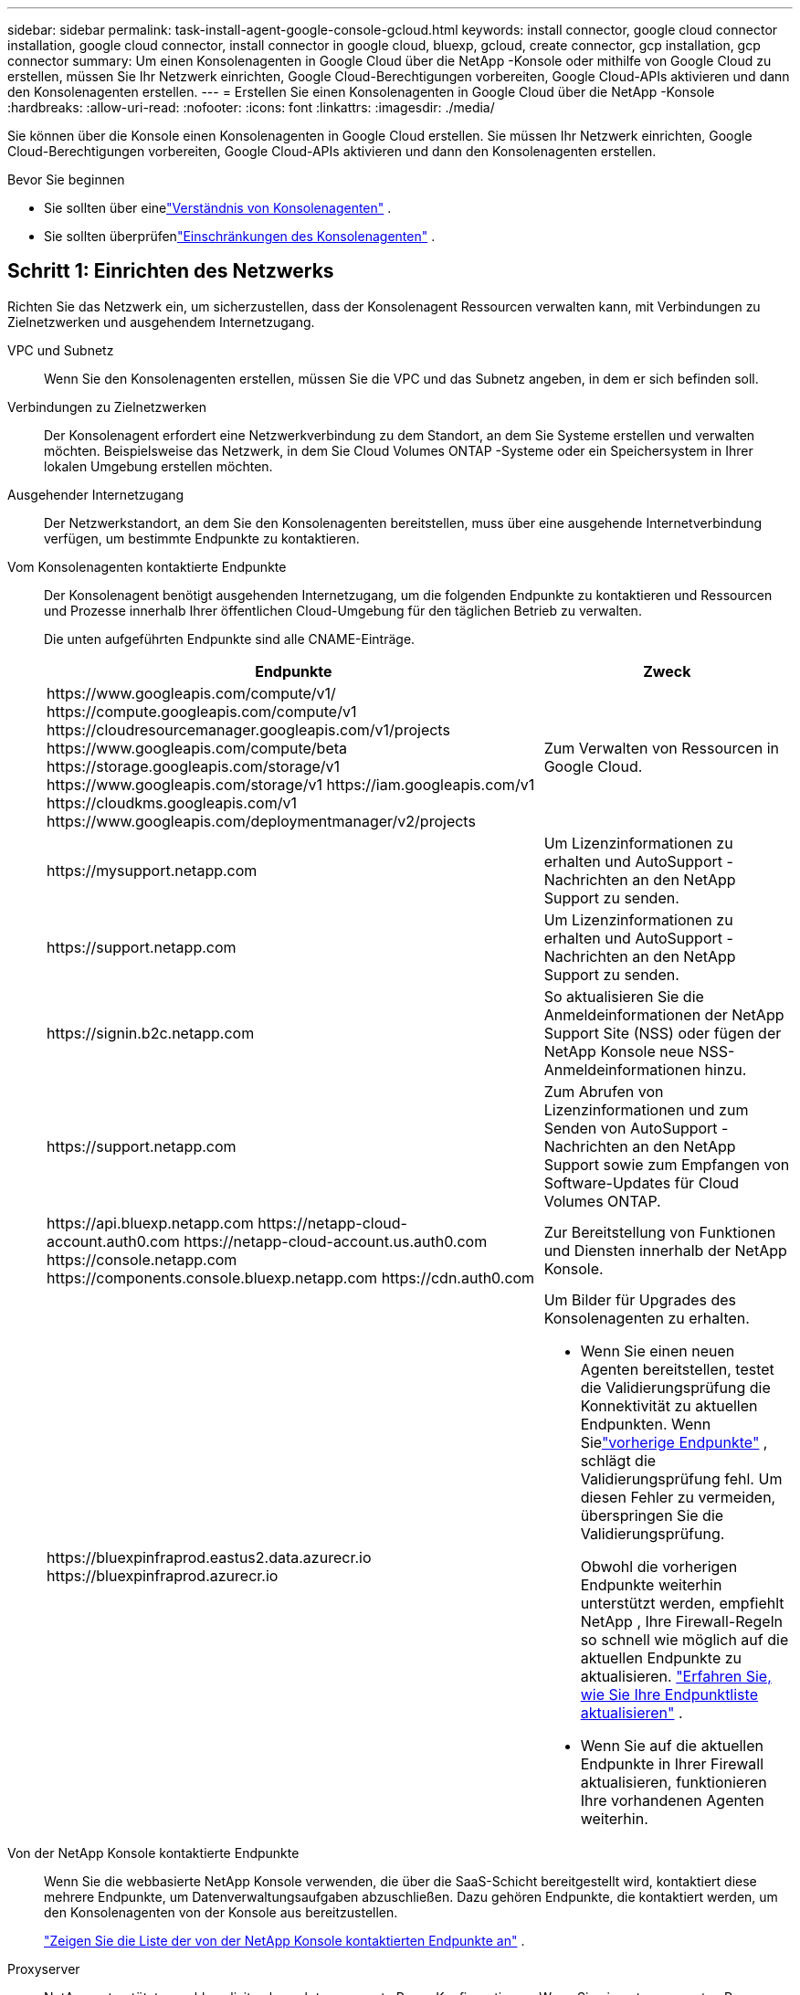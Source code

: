 ---
sidebar: sidebar 
permalink: task-install-agent-google-console-gcloud.html 
keywords: install connector, google cloud connector installation, google cloud connector, install connector in google cloud, bluexp, gcloud, create connector, gcp installation, gcp connector 
summary: Um einen Konsolenagenten in Google Cloud über die NetApp -Konsole oder mithilfe von Google Cloud zu erstellen, müssen Sie Ihr Netzwerk einrichten, Google Cloud-Berechtigungen vorbereiten, Google Cloud-APIs aktivieren und dann den Konsolenagenten erstellen. 
---
= Erstellen Sie einen Konsolenagenten in Google Cloud über die NetApp -Konsole
:hardbreaks:
:allow-uri-read: 
:nofooter: 
:icons: font
:linkattrs: 
:imagesdir: ./media/


[role="lead"]
Sie können über die Konsole einen Konsolenagenten in Google Cloud erstellen.  Sie müssen Ihr Netzwerk einrichten, Google Cloud-Berechtigungen vorbereiten, Google Cloud-APIs aktivieren und dann den Konsolenagenten erstellen.

.Bevor Sie beginnen
* Sie sollten über einelink:concept-agents.html["Verständnis von Konsolenagenten"] .
* Sie sollten überprüfenlink:reference-limitations.html["Einschränkungen des Konsolenagenten"] .




== Schritt 1: Einrichten des Netzwerks

Richten Sie das Netzwerk ein, um sicherzustellen, dass der Konsolenagent Ressourcen verwalten kann, mit Verbindungen zu Zielnetzwerken und ausgehendem Internetzugang.

VPC und Subnetz:: Wenn Sie den Konsolenagenten erstellen, müssen Sie die VPC und das Subnetz angeben, in dem er sich befinden soll.


Verbindungen zu Zielnetzwerken:: Der Konsolenagent erfordert eine Netzwerkverbindung zu dem Standort, an dem Sie Systeme erstellen und verwalten möchten.  Beispielsweise das Netzwerk, in dem Sie Cloud Volumes ONTAP -Systeme oder ein Speichersystem in Ihrer lokalen Umgebung erstellen möchten.


Ausgehender Internetzugang:: Der Netzwerkstandort, an dem Sie den Konsolenagenten bereitstellen, muss über eine ausgehende Internetverbindung verfügen, um bestimmte Endpunkte zu kontaktieren.


Vom Konsolenagenten kontaktierte Endpunkte:: Der Konsolenagent benötigt ausgehenden Internetzugang, um die folgenden Endpunkte zu kontaktieren und Ressourcen und Prozesse innerhalb Ihrer öffentlichen Cloud-Umgebung für den täglichen Betrieb zu verwalten.
+
--
Die unten aufgeführten Endpunkte sind alle CNAME-Einträge.

[cols="2a,1a"]
|===
| Endpunkte | Zweck 


 a| 
\https://www.googleapis.com/compute/v1/ \https://compute.googleapis.com/compute/v1 \https://cloudresourcemanager.googleapis.com/v1/projects \https://www.googleapis.com/compute/beta \https://storage.googleapis.com/storage/v1 \https://www.googleapis.com/storage/v1 \https://iam.googleapis.com/v1 \https://cloudkms.googleapis.com/v1 \https://www.googleapis.com/deploymentmanager/v2/projects
 a| 
Zum Verwalten von Ressourcen in Google Cloud.



 a| 
\https://mysupport.netapp.com
 a| 
Um Lizenzinformationen zu erhalten und AutoSupport -Nachrichten an den NetApp Support zu senden.



 a| 
\https://support.netapp.com
 a| 
Um Lizenzinformationen zu erhalten und AutoSupport -Nachrichten an den NetApp Support zu senden.



 a| 
\https://signin.b2c.netapp.com
 a| 
So aktualisieren Sie die Anmeldeinformationen der NetApp Support Site (NSS) oder fügen der NetApp Konsole neue NSS-Anmeldeinformationen hinzu.



 a| 
\https://support.netapp.com
 a| 
Zum Abrufen von Lizenzinformationen und zum Senden von AutoSupport -Nachrichten an den NetApp Support sowie zum Empfangen von Software-Updates für Cloud Volumes ONTAP.



 a| 
\https://api.bluexp.netapp.com \https://netapp-cloud-account.auth0.com \https://netapp-cloud-account.us.auth0.com \https://console.netapp.com \https://components.console.bluexp.netapp.com \https://cdn.auth0.com
 a| 
Zur Bereitstellung von Funktionen und Diensten innerhalb der NetApp Konsole.



 a| 
\https://bluexpinfraprod.eastus2.data.azurecr.io \https://bluexpinfraprod.azurecr.io
 a| 
Um Bilder für Upgrades des Konsolenagenten zu erhalten.

* Wenn Sie einen neuen Agenten bereitstellen, testet die Validierungsprüfung die Konnektivität zu aktuellen Endpunkten.  Wenn Sielink:link:reference-networking-saas-console-previous.html["vorherige Endpunkte"] , schlägt die Validierungsprüfung fehl.  Um diesen Fehler zu vermeiden, überspringen Sie die Validierungsprüfung.
+
Obwohl die vorherigen Endpunkte weiterhin unterstützt werden, empfiehlt NetApp , Ihre Firewall-Regeln so schnell wie möglich auf die aktuellen Endpunkte zu aktualisieren. link:reference-networking-saas-console-previous.html#update-endpoint-list["Erfahren Sie, wie Sie Ihre Endpunktliste aktualisieren"] .

* Wenn Sie auf die aktuellen Endpunkte in Ihrer Firewall aktualisieren, funktionieren Ihre vorhandenen Agenten weiterhin.


|===
--


Von der NetApp Konsole kontaktierte Endpunkte:: Wenn Sie die webbasierte NetApp Konsole verwenden, die über die SaaS-Schicht bereitgestellt wird, kontaktiert diese mehrere Endpunkte, um Datenverwaltungsaufgaben abzuschließen.  Dazu gehören Endpunkte, die kontaktiert werden, um den Konsolenagenten von der Konsole aus bereitzustellen.
+
--
link:reference-networking-saas-console.html["Zeigen Sie die Liste der von der NetApp Konsole kontaktierten Endpunkte an"] .

--


Proxyserver:: NetApp unterstützt sowohl explizite als auch transparente Proxy-Konfigurationen.  Wenn Sie einen transparenten Proxy verwenden, müssen Sie nur das Zertifikat für den Proxyserver angeben.  Wenn Sie einen expliziten Proxy verwenden, benötigen Sie auch die IP-Adresse und die Anmeldeinformationen.
+
--
* IP-Adresse
* Anmeldeinformationen
* HTTPS-Zertifikat


--


Häfen:: Es gibt keinen eingehenden Datenverkehr zum Konsolenagenten, es sei denn, Sie initiieren ihn oder er wird als Proxy zum Senden von AutoSupport Nachrichten von Cloud Volumes ONTAP an den NetApp Support verwendet.
+
--
* HTTP (80) und HTTPS (443) ermöglichen den Zugriff auf die lokale Benutzeroberfläche, die Sie in seltenen Fällen verwenden werden.
* SSH (22) wird nur benötigt, wenn Sie zur Fehlerbehebung eine Verbindung zum Host herstellen müssen.
* Eingehende Verbindungen über Port 3128 sind erforderlich, wenn Sie Cloud Volumes ONTAP -Systeme in einem Subnetz bereitstellen, in dem keine ausgehende Internetverbindung verfügbar ist.
+
Wenn Cloud Volumes ONTAP -Systeme keine ausgehende Internetverbindung zum Senden von AutoSupport Nachrichten haben, konfiguriert die Konsole diese Systeme automatisch für die Verwendung eines Proxyservers, der im Konsolenagenten enthalten ist.  Die einzige Voraussetzung besteht darin, sicherzustellen, dass die Sicherheitsgruppe des Konsolenagenten eingehende Verbindungen über Port 3128 zulässt.  Sie müssen diesen Port öffnen, nachdem Sie den Konsolenagenten bereitgestellt haben.



--


Aktivieren von NTP:: Wenn Sie NetApp Data Classification zum Scannen Ihrer Unternehmensdatenquellen verwenden möchten, sollten Sie sowohl auf dem Konsolenagenten als auch auf dem NetApp Data Classification-System einen Network Time Protocol (NTP)-Dienst aktivieren, damit die Zeit zwischen den Systemen synchronisiert wird. https://docs.netapp.com/us-en/data-services-data-classification/concept-cloud-compliance.html["Erfahren Sie mehr über die NetApp Datenklassifizierung"^]
+
--
Implementieren Sie diese Netzwerkanforderung, nachdem Sie den Konsolenagenten erstellt haben.

--




== Schritt 2: Richten Sie Berechtigungen zum Erstellen des Konsolenagenten ein

Bevor Sie einen Konsolenagenten über die Konsole bereitstellen können, müssen Sie Berechtigungen für den Google Platform-Benutzer einrichten, der die Konsolenagent-VM bereitstellt.

.Schritte
. Erstellen Sie eine benutzerdefinierte Rolle in der Google Platform:
+
.. Erstellen Sie eine YAML-Datei, die die folgenden Berechtigungen enthält:
+
[source, yaml]
----
title: Console agent deployment policy
description: Permissions for the user who deploys the Console agent
stage: GA
includedPermissions:
- compute.disks.create
- compute.disks.get
- compute.disks.list
- compute.disks.setLabels
- compute.disks.use
- compute.firewalls.create
- compute.firewalls.delete
- compute.firewalls.get
- compute.firewalls.list
- compute.globalOperations.get
- compute.images.get
- compute.images.getFromFamily
- compute.images.list
- compute.images.useReadOnly
- compute.instances.attachDisk
- compute.instances.create
- compute.instances.get
- compute.instances.list
- compute.instances.setDeletionProtection
- compute.instances.setLabels
- compute.instances.setMachineType
- compute.instances.setMetadata
- compute.instances.setTags
- compute.instances.start
- compute.instances.updateDisplayDevice
- compute.machineTypes.get
- compute.networks.get
- compute.networks.list
- compute.networks.updatePolicy
- compute.projects.get
- compute.regions.get
- compute.regions.list
- compute.subnetworks.get
- compute.subnetworks.list
- compute.zoneOperations.get
- compute.zones.get
- compute.zones.list
- deploymentmanager.compositeTypes.get
- deploymentmanager.compositeTypes.list
- deploymentmanager.deployments.create
- deploymentmanager.deployments.delete
- deploymentmanager.deployments.get
- deploymentmanager.deployments.list
- deploymentmanager.manifests.get
- deploymentmanager.manifests.list
- deploymentmanager.operations.get
- deploymentmanager.operations.list
- deploymentmanager.resources.get
- deploymentmanager.resources.list
- deploymentmanager.typeProviders.get
- deploymentmanager.typeProviders.list
- deploymentmanager.types.get
- deploymentmanager.types.list
- resourcemanager.projects.get
- compute.instances.setServiceAccount
- iam.serviceAccounts.list
----
.. Aktivieren Sie Cloud Shell in Google Cloud.
.. Laden Sie die YAML-Datei hoch, die die erforderlichen Berechtigungen enthält.
.. Erstellen Sie eine benutzerdefinierte Rolle mithilfe der `gcloud iam roles create` Befehl.
+
Das folgende Beispiel erstellt auf Projektebene eine Rolle mit dem Namen „connectorDeployment“:

+
gcloud iam roles create connectorDeployment --project=myproject --file=connector-deployment.yaml

+
https://cloud.google.com/iam/docs/creating-custom-roles#iam-custom-roles-create-gcloud["Google Cloud-Dokumente: Erstellen und Verwalten benutzerdefinierter Rollen"^]



. Weisen Sie diese benutzerdefinierte Rolle dem Benutzer zu, der den Konsolenagenten über die Konsole oder mithilfe von gcloud bereitstellt.
+
https://cloud.google.com/iam/docs/granting-changing-revoking-access#grant-single-role["Google Cloud-Dokumente: Gewähren einer einzelnen Rolle"^]





== Schritt 3: Berechtigungen für die Konsolen-Agent-Operationen einrichten

Ein Google Cloud-Dienstkonto ist erforderlich, um dem Konsolenagenten die Berechtigungen zu erteilen, die die Konsole zum Verwalten von Ressourcen in Google Cloud benötigt.  Wenn Sie den Konsolen-Agenten erstellen, müssen Sie dieses Dienstkonto mit der Konsolen-Agent-VM verknüpfen.

Es liegt in Ihrer Verantwortung, die benutzerdefinierte Rolle zu aktualisieren, wenn in nachfolgenden Versionen neue Berechtigungen hinzugefügt werden.  Wenn neue Berechtigungen erforderlich sind, werden diese in den Versionshinweisen aufgeführt.

.Schritte
. Erstellen Sie eine benutzerdefinierte Rolle in Google Cloud:
+
.. Erstellen Sie eine YAML-Datei, die den Inhalt derlink:reference-permissions-gcp.html["Dienstkontoberechtigungen für den Konsolenagenten"] .
.. Aktivieren Sie Cloud Shell in Google Cloud.
.. Laden Sie die YAML-Datei hoch, die die erforderlichen Berechtigungen enthält.
.. Erstellen Sie eine benutzerdefinierte Rolle mithilfe der `gcloud iam roles create` Befehl.
+
Das folgende Beispiel erstellt auf Projektebene eine Rolle mit dem Namen „Connector“:

+
`gcloud iam roles create connector --project=myproject --file=connector.yaml`

+
https://cloud.google.com/iam/docs/creating-custom-roles#iam-custom-roles-create-gcloud["Google Cloud-Dokumente: Erstellen und Verwalten benutzerdefinierter Rollen"^]



. Erstellen Sie ein Dienstkonto in Google Cloud und weisen Sie dem Dienstkonto die Rolle zu:
+
.. Wählen Sie im IAM- und Admin-Dienst *Dienstkonten > Dienstkonto erstellen*.
.. Geben Sie die Details des Dienstkontos ein und wählen Sie *Erstellen und fortfahren*.
.. Wählen Sie die Rolle aus, die Sie gerade erstellt haben.
.. Führen Sie die restlichen Schritte aus, um die Rolle zu erstellen.
+
https://cloud.google.com/iam/docs/creating-managing-service-accounts#creating_a_service_account["Google Cloud-Dokumente: Erstellen eines Dienstkontos"^]



. Wenn Sie Cloud Volumes ONTAP -Systeme in anderen Projekten als dem Projekt bereitstellen möchten, in dem sich der Konsolenagent befindet, müssen Sie dem Dienstkonto des Konsolenagenten Zugriff auf diese Projekte gewähren.
+
Nehmen wir beispielsweise an, der Konsolenagent befindet sich in Projekt 1 und Sie möchten Cloud Volumes ONTAP -Systeme in Projekt 2 erstellen.  Sie müssen dem Dienstkonto in Projekt 2 Zugriff gewähren.

+
.. Wählen Sie im IAM- und Admin-Dienst das Google Cloud-Projekt aus, in dem Sie Cloud Volumes ONTAP -Systeme erstellen möchten.
.. Wählen Sie auf der *IAM*-Seite *Zugriff gewähren* aus und geben Sie die erforderlichen Details ein.
+
*** Geben Sie die E-Mail-Adresse des Dienstkontos des Konsolenagenten ein.
*** Wählen Sie die benutzerdefinierte Rolle des Konsolenagenten aus.
*** Wählen Sie *Speichern*.




+
Weitere Einzelheiten finden Sie unter https://cloud.google.com/iam/docs/granting-changing-revoking-access#grant-single-role["Google Cloud-Dokumentation"^]





== Schritt 4: Einrichten freigegebener VPC-Berechtigungen

Wenn Sie eine gemeinsam genutzte VPC verwenden, um Ressourcen in einem Serviceprojekt bereitzustellen, müssen Sie Ihre Berechtigungen vorbereiten.

Diese Tabelle dient als Referenz und Ihre Umgebung sollte die Berechtigungstabelle widerspiegeln, wenn die IAM-Konfiguration abgeschlossen ist.

.Berechtigungen für freigegebene VPCs anzeigen
[%collapsible]
====
[cols="10,10,10,18,18,34"]
|===
| Identität | Schöpfer | Gehostet in | Serviceprojektberechtigungen | Host-Projektberechtigungen | Zweck 


| Google-Konto zum Bereitstellen des Agenten | Brauch | Serviceprojekt  a| 
link:task-install-agent-google-console-gcloud.html#agent-permissions-google["Richtlinie zur Agentenbereitstellung"]
 a| 
compute.networkUser
| Bereitstellen des Agenten im Serviceprojekt 


| Agent-Dienstkonto | Brauch | Serviceprojekt  a| 
link:reference-permissions-gcp.html["Agent-Dienstkontorichtlinie"]
| compute.networkUser deploymentmanager.editor | Bereitstellung und Wartung von Cloud Volumes ONTAP und Diensten im Serviceprojekt 


| Cloud Volumes ONTAP Dienstkonto | Brauch | Serviceprojekt | storage.admin-Mitglied: NetApp -Konsolendienstkonto als serviceAccount.user | k. A. | (Optional) Für NetApp Cloud Tiering und NetApp Backup und Recovery 


| Google APIs-Dienstagent | Google Cloud | Serviceprojekt  a| 
(Standard-)Editor
 a| 
compute.networkUser
| Interagiert im Rahmen der Bereitstellung mit Google Cloud-APIs.  Ermöglicht der Konsole die Verwendung des freigegebenen Netzwerks. 


| Standarddienstkonto von Google Compute Engine | Google Cloud | Serviceprojekt  a| 
(Standard-)Editor
 a| 
compute.networkUser
| Stellt Google Cloud-Instanzen und Recheninfrastruktur im Auftrag der Bereitstellung bereit.  Ermöglicht der Konsole die Verwendung des freigegebenen Netzwerks. 
|===
Hinweise:

. deploymentmanager.editor wird im Hostprojekt nur benötigt, wenn Sie keine Firewall-Regeln an die Bereitstellung übergeben und diese von der Konsole für Sie erstellen lassen.  Die NetApp Konsole erstellt eine Bereitstellung im Hostprojekt, die die VPC0-Firewallregel enthält, wenn keine Regel angegeben ist.
. firewall.create und firewall.delete sind nur erforderlich, wenn Sie keine Firewall-Regeln an die Bereitstellung übergeben und diese von der Konsole für Sie erstellen lassen möchten.  Diese Berechtigungen befinden sich in der YAML-Datei des Konsolenkontos.  Wenn Sie ein HA-Paar mithilfe einer gemeinsam genutzten VPC bereitstellen, werden diese Berechtigungen zum Erstellen der Firewall-Regeln für VPC1, 2 und 3 verwendet.  Bei allen anderen Bereitstellungen werden diese Berechtigungen auch zum Erstellen von Regeln für VPC0 verwendet.
. Für Cloud Tiering muss das Tiering-Dienstkonto über die Rolle serviceAccount.user für das Dienstkonto verfügen, nicht nur auf Projektebene.  Wenn Sie derzeit serviceAccount.user auf Projektebene zuweisen, werden die Berechtigungen nicht angezeigt, wenn Sie das Dienstkonto mit getIAMPolicy abfragen.


====


== Schritt 5: Google Cloud APIs aktivieren

Sie müssen mehrere Google Cloud-APIs aktivieren, bevor Sie den Konsolenagenten und Cloud Volumes ONTAP bereitstellen.

.Schritt
. Aktivieren Sie die folgenden Google Cloud-APIs in Ihrem Projekt:
+
** Cloud Deployment Manager V2 API
** Cloud Logging API
** Cloud Resource Manager-API
** Compute Engine-API
** API für Identitäts- und Zugriffsverwaltung (IAM)
** Cloud Key Management Service (KMS)-API
+
(Nur erforderlich, wenn Sie NetApp Backup and Recovery mit vom Kunden verwalteten Verschlüsselungsschlüsseln (CMEK) verwenden möchten)





https://cloud.google.com/apis/docs/getting-started#enabling_apis["Google Cloud-Dokumentation: APIs aktivieren"^]



== Schritt 6: Erstellen des Konsolenagenten

Erstellen Sie einen Konsolenagenten direkt aus der Konsole.

.Informationen zu diesem Vorgang
Durch Erstellen des Konsolenagenten wird eine VM-Instanz in Google Cloud mithilfe einer Standardkonfiguration bereitgestellt. Wechseln Sie nach dem Erstellen des Konsolenagenten nicht zu einer kleineren VM-Instanz mit weniger CPUs oder weniger RAM. link:reference-agent-default-config.html["Erfahren Sie mehr über die Standardkonfiguration für den Konsolenagenten"] .

.Bevor Sie beginnen
Folgendes sollten Sie haben:

* Die erforderlichen Google Cloud-Berechtigungen zum Erstellen des Konsolen-Agenten und eines Dienstkontos für die Konsolen-Agent-VM.
* Eine VPC und ein Subnetz, das die Netzwerkanforderungen erfüllt.
* Details zu einem Proxyserver, falls für den Internetzugriff vom Konsolenagenten ein Proxy erforderlich ist.


.Schritte
. Wählen Sie *Administration > Agenten*.
. Wählen Sie auf der Seite *Übersicht* die Option *Agent bereitstellen > Google Cloud*
. Überprüfen Sie auf der Seite *Bereitstellen eines Agenten* die Details zu Ihren Anforderungen.  Sie haben zwei Möglichkeiten:
+
.. Wählen Sie *Weiter* aus, um die Bereitstellung mithilfe des Produkthandbuchs vorzubereiten.  Jeder Schritt in der Produktanleitung enthält die Informationen, die auf dieser Seite der Dokumentation enthalten sind.
.. Wählen Sie *Zur Bereitstellung übergehen*, wenn Sie sich bereits durch Befolgen der Schritte auf dieser Seite vorbereitet haben.


. Befolgen Sie die Schritte im Assistenten, um den Konsolenagenten zu erstellen:
+
** Wenn Sie dazu aufgefordert werden, melden Sie sich bei Ihrem Google-Konto an, das über die erforderlichen Berechtigungen zum Erstellen der Instanz der virtuellen Maschine verfügen sollte.
+
Das Formular ist Eigentum von Google und wird von Google gehostet.  Ihre Anmeldeinformationen werden NetApp nicht zur Verfügung gestellt.

** *Details*: Geben Sie einen Namen für die VM-Instanz ein, geben Sie Tags an, wählen Sie ein Projekt aus und wählen Sie dann das Dienstkonto mit den erforderlichen Berechtigungen aus (weitere Informationen finden Sie im obigen Abschnitt).
** *Standort*: Geben Sie eine Region, Zone, VPC und ein Subnetz für die Instanz an.
** *Netzwerk*: Wählen Sie, ob eine öffentliche IP-Adresse aktiviert werden soll, und geben Sie optional eine Proxy-Konfiguration an.
** *Netzwerk-Tags*: Fügen Sie der Konsolen-Agent-Instanz ein Netzwerk-Tag hinzu, wenn Sie einen transparenten Proxy verwenden.  Netzwerk-Tags müssen mit einem Kleinbuchstaben beginnen und können Kleinbuchstaben, Zahlen und Bindestriche enthalten.  Tags müssen mit einem Kleinbuchstaben oder einer Zahl enden.  Sie können beispielsweise das Tag „console-agent-proxy“ verwenden.
** *Firewall-Richtlinie*: Wählen Sie, ob Sie eine neue Firewall-Richtlinie erstellen oder eine vorhandene Firewall-Richtlinie auswählen möchten, die die erforderlichen eingehenden und ausgehenden Regeln zulässt.
+
link:reference-ports-gcp.html["Firewall-Regeln in Google Cloud"]



. Überprüfen Sie Ihre Auswahl, um sicherzustellen, dass Ihre Einrichtung korrekt ist.
+
.. Das Kontrollkästchen *Agentenkonfiguration validieren* ist standardmäßig aktiviert, damit die Konsole bei der Bereitstellung die Anforderungen an die Netzwerkkonnektivität validiert.  Wenn die Bereitstellung des Agenten durch die Konsole fehlschlägt, wird ein Bericht bereitgestellt, der Sie bei der Fehlerbehebung unterstützt.  Wenn die Bereitstellung erfolgreich ist, wird kein Bericht bereitgestellt.


+
[]
====
Wenn Sie immer noch dielink:reference-networking-saas-console-previous.html["vorherige Endpunkte"] für Agent-Upgrades verwendet wird, schlägt die Validierung mit einem Fehler fehl.  Um dies zu vermeiden, deaktivieren Sie das Kontrollkästchen, um die Validierungsprüfung zu überspringen.

====
. Wählen Sie *Hinzufügen*.
+
Die Instanz ist in etwa 10 Minuten bereit. Bleiben Sie auf der Seite, bis der Vorgang abgeschlossen ist.



.Ergebnis
Nach Abschluss des Vorgangs steht der Konsolenagent zur Verwendung bereit.


NOTE: Wenn die Bereitstellung fehlschlägt, können Sie einen Bericht und Protokolle von der Konsole herunterladen, die Ihnen bei der Behebung der Probleme helfen.link:task-troubleshoot-agent.html#troubleshoot-installation["Erfahren Sie, wie Sie Installationsprobleme beheben."]

Wenn Sie Google Cloud Storage-Buckets im selben Google Cloud-Konto haben, in dem Sie den Konsolen-Agent erstellt haben, wird auf der Seite *Systeme* automatisch ein Google Cloud Storage-System angezeigt. https://docs.netapp.com/us-en/storage-management-google-cloud-storage/index.html["Erfahren Sie, wie Sie Google Cloud Storage über die Konsole verwalten"]
